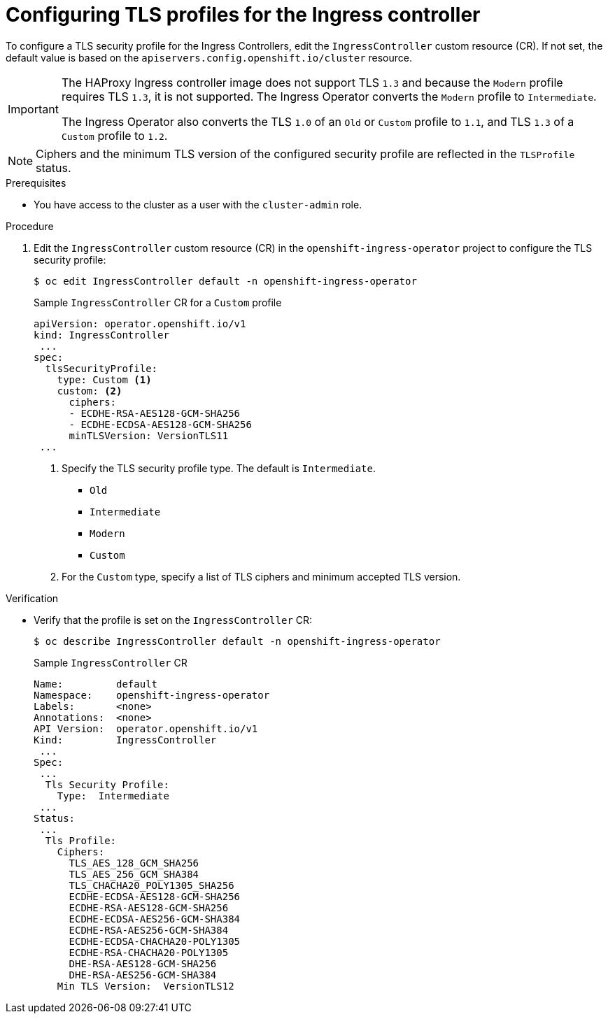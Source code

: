 // Module included in the following assemblies:
//
// * security/tls-profiles.adoc

[id="tls-profiles-ingress-configuring_{context}"]
= Configuring TLS profiles for the Ingress controller

To configure a TLS security profile for the Ingress Controllers, edit the `IngressController` custom resource (CR). If not set, the default value is based on the `apiservers.config.openshift.io/cluster` resource.

[IMPORTANT]
====
The HAProxy Ingress controller image does not support TLS `1.3` and because the `Modern` profile requires TLS `1.3`, it is not supported. The Ingress Operator converts the `Modern` profile to `Intermediate`.

The Ingress Operator also converts the TLS `1.0` of an `Old` or `Custom` profile to `1.1`, and TLS `1.3` of a `Custom` profile to `1.2`.
====

[NOTE]
====
Ciphers and the minimum TLS version of the configured security profile are reflected in the `TLSProfile` status.
====

.Prerequisites

* You have access to the cluster as a user with the `cluster-admin` role.

.Procedure

. Edit the `IngressController` custom resource (CR) in the `openshift-ingress-operator` project to configure the TLS security profile:
+
[source,terminal]
----
$ oc edit IngressController default -n openshift-ingress-operator
----
+
.Sample `IngressController` CR for a `Custom` profile
[source,yaml]
----
apiVersion: operator.openshift.io/v1
kind: IngressController
 ...
spec:
  tlsSecurityProfile:
    type: Custom <1>
    custom: <2>
      ciphers:
      - ECDHE-RSA-AES128-GCM-SHA256
      - ECDHE-ECDSA-AES128-GCM-SHA256
      minTLSVersion: VersionTLS11
 ...
----
<1> Specify the TLS security profile type. The default is `Intermediate`.
* `Old`
* `Intermediate`
* `Modern`
* `Custom`
<2> For the `Custom` type, specify a list of TLS ciphers and minimum accepted TLS version.

// TODO: Update this to use a file to apply like the other two, instead of editing directly

.Verification

* Verify that the profile is set on the `IngressController` CR:
+
----
$ oc describe IngressController default -n openshift-ingress-operator
----
+
.Sample `IngressController` CR
[source,yaml]
----
Name:         default
Namespace:    openshift-ingress-operator
Labels:       <none>
Annotations:  <none>
API Version:  operator.openshift.io/v1
Kind:         IngressController
 ...
Spec:
 ...
  Tls Security Profile:
    Type:  Intermediate
 ...
Status:
 ...
  Tls Profile:
    Ciphers:
      TLS_AES_128_GCM_SHA256
      TLS_AES_256_GCM_SHA384
      TLS_CHACHA20_POLY1305_SHA256
      ECDHE-ECDSA-AES128-GCM-SHA256
      ECDHE-RSA-AES128-GCM-SHA256
      ECDHE-ECDSA-AES256-GCM-SHA384
      ECDHE-RSA-AES256-GCM-SHA384
      ECDHE-ECDSA-CHACHA20-POLY1305
      ECDHE-RSA-CHACHA20-POLY1305
      DHE-RSA-AES128-GCM-SHA256
      DHE-RSA-AES256-GCM-SHA384
    Min TLS Version:  VersionTLS12
----
